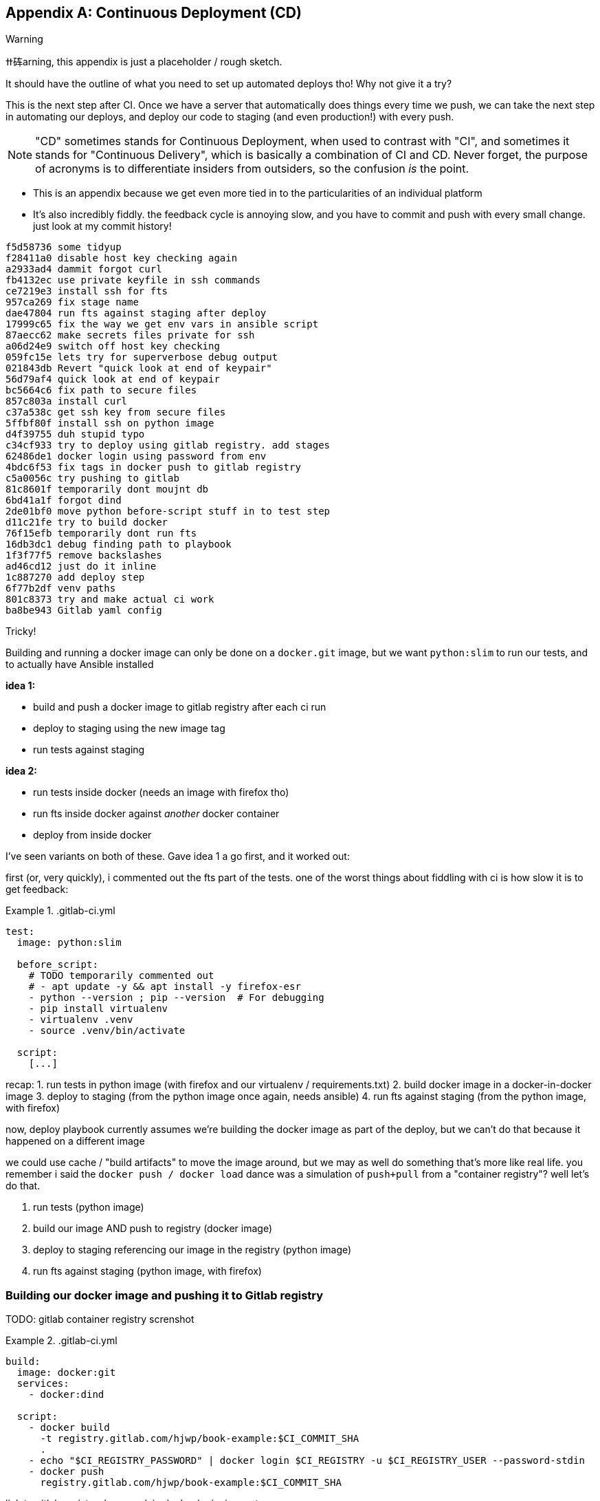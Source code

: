 [[appendix_CD]]
[appendix]
== Continuous Deployment (CD)

.Warning
*******************************************************************************
ߚ砗arning, this appendix is just a placeholder / rough sketch.

It should have the outline of what you need to set up automated deploys tho!
Why not give it a try?

*******************************************************************************

((("continuous delivery (CD)")))
This is the next step after CI.
Once we have a server that automatically does things every time we push,
we can take the next step in automating our deploys,
and deploy our code to staging (and even production!)
with every push.

NOTE: "CD" sometimes stands for Continuous Deployment,
    when used to contrast with "CI",
    and sometimes it stands for "Continuous Delivery",
    which is basically a combination of CI and CD.
    Never forget, the purpose of acronyms
    is to differentiate insiders from outsiders,
    so the confusion _is_ the point.


* This is an appendix because we get even more tied in to the particularities
  of an individual platform

* It's also incredibly fiddly. the feedback cycle is annoying slow,
  and you have to commit and push with every small change.
  just look at my commit history!

[role="skipme"]
----
f5d58736 some tidyup
f28411a0 disable host key checking again
a2933ad4 dammit forgot curl
fb4132ec use private keyfile in ssh commands
ce7219e3 install ssh for fts
957ca269 fix stage name
dae47804 run fts against staging after deploy
17999c65 fix the way we get env vars in ansible script
87aecc62 make secrets files private for ssh
a06d24e9 switch off host key checking
059fc15e lets try for superverbose debug output
021843db Revert "quick look at end of keypair"
56d79af4 quick look at end of keypair
bc5664c6 fix path to secure files
857c803a install curl
c37a538c get ssh key from secure files
5ffbf80f install ssh on python image
d4f39755 duh stupid typo
c34cf933 try to deploy using gitlab registry. add stages
62486de1 docker login using password from env
4bdc6f53 fix tags in docker push to gitlab registry
c5a0056c try pushing to gitlab
81c8601f temporarily dont moujnt db
6bd41a1f forgot dind
2de01bf0 move python before-script stuff in to test step
d11c21fe try to build docker
76f15efb temporarily dont run fts
16db3dc1 debug finding path to playbook
1f3f77f5 remove backslashes
ad46cd12 just do it inline
1c887270 add deploy step
6f77b2df venv paths
801c8373 try and make actual ci work
ba8be943 Gitlab yaml config
----


Tricky!

Building and running a docker image can only be done on a `docker.git` image,
but we want `python:slim` to run our tests,
and to actually have Ansible installed

*idea 1:*

- build and push a docker image to gitlab registry after each ci run
- deploy to staging using the new image tag
- run tests against staging


*idea 2:*

- run tests inside docker  (needs an image with firefox tho)
- run fts inside docker against _another_ docker container
- deploy from inside docker


I've seen variants on both of these.  Gave idea 1 a go first,
and it worked out:


first (or, very quickly), i commented out the fts part of the tests.
one of the worst things about fiddling with ci is how slow it is to get feedback:



[role="sourcecode"]
..gitlab-ci.yml
====
[source,yaml]
----
test:
  image: python:slim

  before_script:
    # TODO temporarily commented out
    # - apt update -y && apt install -y firefox-esr
    - python --version ; pip --version  # For debugging
    - pip install virtualenv
    - virtualenv .venv
    - source .venv/bin/activate

  script:
    [...]
----
====

recap:
1. run tests in python image (with firefox and our virtualenv / requirements.txt)
2. build docker image in a docker-in-docker image
3. deploy to staging (from the python image once again, needs ansible)
4. run fts against staging (from the python image, with firefox)

now, deploy playbook currently assumes we're building the docker image
as part of the deploy, but we can't do that because it happened on a different image

we could use cache / "build artifacts" to move the image around,
but we may as well do something that's more like real life.
you remember i said the `docker push / docker load` dance was a simulation
of `push+pull` from a "container registry"?  well let's do that.

1. run tests (python image)
2. build our image AND push to registry (docker image)
3. deploy to staging referencing our image in the registry (python image)
4. run fts against staging (python image, with firefox)

=== Building our docker image and pushing it to Gitlab registry

TODO: gitlab container registry screnshot


[role="sourcecode"]
..gitlab-ci.yml
====
[source,yaml]
----
build:
  image: docker:git
  services:
    - docker:dind

  script:
    - docker build
      -t registry.gitlab.com/hjwp/book-example:$CI_COMMIT_SHA
      .
    - echo "$CI_REGISTRY_PASSWORD" | docker login $CI_REGISTRY -u $CI_REGISTRY_USER --password-stdin
    - docker push
      registry.gitlab.com/hjwp/book-example:$CI_COMMIT_SHA
----
====

link to gitlab registry docs, explain docker login, image tags.


=== Deploying from CI, working with secrets

[role="sourcecode"]
..gitlab-ci.yml
====
[source,yaml]
----
deploy:
  stage: staging-deploy
  image: python:slim
  variables:
    ANSIBLE_HOST_KEY_CHECKING: "False"  # <1>

  before_script:
    - apt update -y && apt install -y
      curl
      openssh-client
    - python --version ; pip --version  # For debugging
    - pip install virtualenv
    - virtualenv .venv
    - source .venv/bin/activate

  script:
    - pip install -r requirements.txt
    - pip install ansible
    # download secure files to get private key  # <2>
    - curl -s https://gitlab.com/gitlab-org/incubation-engineering/mobile-devops/download-secure-files/-/raw/main/installer | bash
    - chmod 600 .secure_files/*

    - ansible-playbook
      --private-key=.secure_files/keypair-for-gitlab  # <2>
      --user=elspeth
      -i staging.ottg.co.uk,
      -vvv  # <3>
      ${PWD}/infra/deploy-playbook.yaml
----
====

<1> "known hosts" checking doesnt work well in ci
<2> we needed a way to give the ci server permission to access our server.
    I used a new ssh key
<3> super-verbose was necessary

TODO: explain generating ssh key, adding to `/home/elpseth/.ssh/authorized_keys` on server.


short listing, couple of hours of pain!

eg had to run thru about 200 lines of verbose logs to find this, 
and then a bit of web-searching, to figure out that known-hosts was the problem:

[role="skipme"]
----
debug1: Server host key: ssh-ed25519 SHA256:4kXU5nf93OCxgBMuhr+OC8OUct6xb8yGsRjrqmLTJ7g
debug1: load_hostkeys: fopen /root/.ssh/known_hosts: No such file or directory
debug1: load_hostkeys: fopen /root/.ssh/known_hosts2: No such file or directory
debug1: load_hostkeys: fopen /etc/ssh/ssh_known_hosts: No such file or directory
debug1: load_hostkeys: fopen /etc/ssh/ssh_known_hosts2: No such file or directory
debug1: hostkeys_find_by_key_hostfile: hostkeys file /root/.ssh/known_hosts does not exist
debug1: hostkeys_find_by_key_hostfile: hostkeys file /root/.ssh/known_hosts2 does not exist
debug1: hostkeys_find_by_key_hostfile: hostkeys file /etc/ssh/ssh_known_hosts does not exist
debug1: hostkeys_find_by_key_hostfile: hostkeys file /etc/ssh/ssh_known_hosts2 does not exist
debug1: read_passphrase: can't open /dev/tty: No such device or address
Host key verification failed.", "unreachable": true}
----


=== Updating deploy playbook to use the container registry:

We delete all the stages to do with building locally and uploading and re-importing:

[role="sourcecode skipme"]
.infra/deploy-playbook.yaml 
====
[source,diff]
----
@@ -19,37 +19,6 @@
     - name: Reset ssh connection to allow the user/group change to take effect
       ansible.builtin.meta: reset_connection

-    - name: Build container image locally
-    - name: Export container image locally
-    - name: Upload image to server
-    - name: Import container image on server
----
====

And instead, we can just use the full path to the image in our `docker run`
(with a login to the registry first):


[role="sourcecode skipme"]
.infra/deploy-playbook.yaml 
====
[source,yaml]
----
    - name: Login to gitlab container registry
      community.docker.docker_login:
        registry_url: "{{ lookup('env', 'CI_REGISTRY') }}"  # <1>
        username: "{{ lookup('env', 'CI_REGISTRY_USER') }}"  # <1>
        password: "{{ lookup('env', 'CI_REGISTRY_PASSWORD') }}"  # <1>

    - name: Run container
      community.docker.docker_container:
        name: superlists
        image: registry.gitlab.com/hjwp/book-example:{{ lookup('env', 'CI_COMMIT_SHA') }}  # <2>
        state: started
        recreate: true
        [...]
----
====

<1> just like in the ci script, we use the env vars to get the login details
<2> and we spell out the registry, with the commit sha, in the image name



=== Running Fts against staging

Add explicit "stages" to make things run in order:

[role="sourcecode"]
..gitlab-ci.yml
====
[source,yaml]
----
stages:
  - build-and-test
  - staging-deploy
  - staging-test

test:
  image: python:slim
  stage: build-and-test

  [...]

build:
  image: docker:git
  services:
    - docker:dind
  stage: build-and-test

  script:
    [...]

test-staging:
  image: python:slim
  stage: staging-test
  [...]
----
====


And here's how we run the tests against staging:

[role="sourcecode"]
..gitlab-ci.yml
====
[source,yaml]
----
test-staging:
  image: python:slim
  stage: staging-test

  before_script:
    - apt update -y && apt install -y
      curl
      firefox-esr  # <1>
      openssh-client
    - python --version ; pip --version  # For debugging
    - pip install virtualenv
    - virtualenv .venv
    - source .venv/bin/activate

  script:
    - pip install -r requirements.txt
    - pip install selenium
    - curl -s https://gitlab.com/gitlab-org/incubation-engineering/mobile-devops/download-secure-files/-/raw/main/installer | bash
    - chmod 600 .secure_files/*  # <2>
    - env
      TEST_SERVER=staging.ottg.co.uk
      SSH_PRIVATE_KEY_PATH=.secure_files/keypair-for-gitlab  # <2>
      python src/manage.py test functional_tests

----
====

<1> we need firefox for the fts
<2> we needed the ssh key again, because as you might remember (i forgot!)
    the fts use ssh to talk to the db on the server,
    to manage the database.


So we need some changes in the base FT too:



[role="sourcecode"]
.lists.tests.py (ch04l004)
====
[source,python]
----

def _exec_in_container_on_server(host, commands):
    print(f"Running {commands!r} on {host} inside docker container")
    keyfile = os.environ.get("SSH_PRIVATE_KEY_PATH")
    keyfile_arg = ["-i", keyfile, "-o", "StrictHostKeyChecking=no"] if keyfile else []  # <1><2>
    return _run_commands(
        ["ssh"]
        + keyfile_arg
        + [f"{USER}@{host}", "docker", "exec", "superlists"]
        + commands
    )
----
====


<1> `-i` tells ssh to use a specific private key
<2> `-o StrictHostKeyChecking=no` is how we disable known_hosts for the ssh client
    at the command-line



and that works

TODO it works deploy screenshot

.CD Recap
*******************************************************************************

Feedback cycles::
    Slow.  try to make faster.

Secrets::
    secret key, email password.
    each platform is different but there's always a way.
    careful not to print things out!



*******************************************************************************

